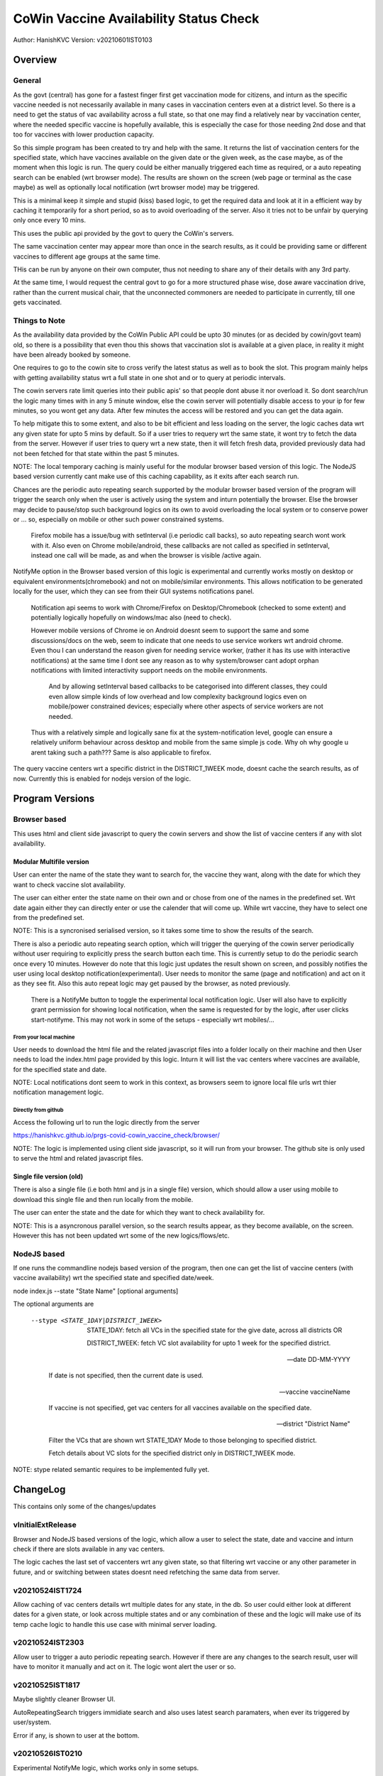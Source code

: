 ##########################################
CoWin Vaccine Availability Status Check
##########################################
Author: HanishKVC
Version: v20210601IST0103

Overview
##########

General
==========

As the govt (central) has gone for a fastest finger first get vaccination mode for citizens,
and inturn as the specific vaccine needed is not necessarily available in many cases in
vaccination centers even at a district level. So there is a need to get the status of vac
availability across a full state, so that one may find a relatively near by vaccination
center, where the needed specific vaccine is hopefully available, this is especially the case
for those needing 2nd dose and that too for vaccines with lower production capacity.

So this simple program has been created to try and help with the same. It returns the list of
vaccination centers for the specified state, which have vaccines available on the given date
or the given week, as the case maybe, as of the moment when this logic is run. The query could
be either manually triggered each time as required, or a auto repeating search can be enabled
(wrt browser mode). The results are shown on the screen (web page or terminal as the case maybe)
as well as optionally local notification (wrt browser mode) may be triggered.

This is a minimal keep it simple and stupid (kiss) based logic, to get the required data and
look at it in a efficient way by caching it temporarily for a short period, so as to avoid
overloading of the server. Also it tries not to be unfair by querying only once every 10 mins.

This uses the public api provided by the govt to query the CoWin's servers.

The same vaccination center may appear more than once in the search results, as it could be
providing same or different vaccines to different age groups at the same time.

THis can be run by anyone on their own computer, thus not needing to share any of their details
with any 3rd party.

At the same time, I would request the central govt to go for a more structured phase wise, dose
aware vaccination drive, rather than the current musical chair, that the unconnected commoners
are needed to participate in currently, till one gets vaccinated.


Things to Note
================

As the availability data provided by the CoWin Public API could be upto 30 minutes (or as decided
by cowin/govt team) old, so there is a possibility that even thou this shows that vaccination slot
is available at a given place, in reality it might have been already booked by someone.

One requires to go to the cowin site to cross verify the latest status as well as to book the
slot. This program mainly helps with getting availability status wrt a full state in one shot
and or to query at periodic intervals.

The cowin servers rate limit queries into their public apis' so that people dont abuse it nor
overload it. So dont search/run the logic many times with in any 5 minute window, else the cowin
server will potentially disable access to your ip for few minutes, so you wont get any data.
After few minutes the access will be restored and you can get the data again.

To help mitigate this to some extent, and also to be bit efficient and less loading on the server,
the logic caches data wrt any given state for upto 5 mins by default. So if a user tries to requery
wrt the same state, it wont try to fetch the data from the server. However if user tries to query
wrt a new state, then it will fetch fresh data, provided previously data had not been fetched for
that state within the past 5 minutes.

NOTE: The local temporary caching is mainly useful for the modular browser based version of this
logic. The NodeJS based version currently cant make use of this caching capability, as it exits
after each search run.

Chances are the periodic auto repeating search supported by the modular browser based version of
the program will trigger the search only when the user is actively using the system and inturn
potentially the browser. Else the browser may decide to pause/stop such background logics on its
own to avoid overloading the local system or to conserve power or ... so, especially on mobile
or other such power constrained systems.

   Firefox mobile has a issue/bug with setInterval (i.e periodic call backs), so auto repeating
   search wont work with it. Also even on Chrome mobile/android, these callbacks are not called
   as specified in setInterval, instead one call will be made, as and when the browser is visible
   /active again.

NotifyMe option in the Browser based version of this logic is experimental and currently works
mostly on desktop or equivalent environments(chromebook) and not on mobile/similar environments.
This allows notification to be generated locally for the user, which they can see from their
GUI systems notifications panel.

   Notification api seems to work with Chrome/Firefox on Desktop/Chromebook (checked to some
   extent) and potentially logically hopefully on windows/mac also (need to check).

   However mobile versions of Chrome ie on Android doesnt seem to support the same and some
   discussions/docs on the web, seem to indicate that one needs to use service workers wrt
   android chrome. Even thou I can understand the reason given for needing service worker,
   (rather it has its use with interactive notifications) at the same time I dont see any
   reason as to why system/browser cant adopt orphan notifications with limited interactivity
   support needs on the mobile environments.

      And by allowing setInterval based callbacks to be categorised into different classes,
      they could even allow simple kinds of low overhead and low complexity background
      logics even on mobile/power constrained devices; especially where other aspects of
      service workers are not needed.

   Thus with a relatively simple and logically sane fix at the system-notification level,
   google can ensure a relatively uniform behaviour across desktop and mobile from the same
   simple js code. Why oh why google u arent taking such a path??? Same is also applicable
   to firefox.

The query vaccine centers wrt a specific district in the DISTRICT_1WEEK mode, doesnt cache
the search results, as of now. Currently this is enabled for nodejs version of the logic.


Program Versions
##################

Browser based
=================

This uses html and client side javascript to query the cowin servers and show the list of
vaccine centers if any with slot availability.

Modular Multifile version
--------------------------

User can enter the name of the state they want to search for, the vaccine they want, along
with the date for which they want to check vaccine slot availability.

The user can either enter the state name on their own and or chose from one of the names in
the predefined set. Wrt date again either they can directly enter or use the calender that
will come up. While wrt vaccine, they have to select one from the predefined set.

NOTE: This is a syncronised serialised version, so it takes some time to show the results
of the search.

There is also a periodic auto repeating search option, which will trigger the querying of
the cowin server periodically without user requiring to explicitly press the search button
each time. This is currently setup to do the periodic search once every 10 minutes. However
do note that this logic just updates the result shown on screen, and possibly notifies the
user using local desktop notification(experimental). User needs to monitor the same
(page and notification) and act on it as they see fit. Also this auto repeat logic may get
paused by the browser, as noted previously.

   There is a NotifyMe button to toggle the experimental local notification logic. User
   will also have to explicitly grant permission for showing local notification, when
   the same is requested for by the logic, after user clicks start-notifyme. This may
   not work in some of the setups - especially wrt mobiles/...


From your local machine
~~~~~~~~~~~~~~~~~~~~~~~~~

User needs to download the html file and the related javascript files into a folder locally
on their machine and then User needs to load the index.html page provided by this logic.
Inturn it will list the vac centers where vaccines are available, for the specified state
and date.

NOTE: Local notifications dont seem to work in this context, as browsers seem to ignore
local file urls wrt thier notification management logic.


Directly from github
~~~~~~~~~~~~~~~~~~~~~~

Access the following url to run the logic directly from the server

https://hanishkvc.github.io/prgs-covid-cowin_vaccine_check/browser/

NOTE: The logic is implemented using client side javascript, so it will run from your
browser. The github site is only used to serve the html and related javascript files.


Single file version (old)
--------------------------

There is also a single file (i.e both html and js in a single file) version, which should allow
a user using mobile to download this single file and then run locally from the mobile.

The user can enter the state and the date for which they want to check availability for.

NOTE: This is a asyncronous parallel version, so the search results appear, as they become
available, on the screen. However this has not been updated wrt some of the new logics/flows/etc.


NodeJS based
=================

If one runs the commandline nodejs based version of the program, then one can get the list of
vaccine centers (with vaccine availability) wrt the specified state and specified date/week.

node index.js --state "State Name" [optional arguments]

The optional arguments are

   --stype <STATE_1DAY|DISTRICT_1WEEK>

      STATE_1DAY: fetch all VCs in the specified state for the give date, across all districts OR

      DISTRICT_1WEEK: fetch VC slot availability for upto 1 week for the specified district.

   --date DD-MM-YYYY

      If date is not specified, then the current date is used.

   --vaccine vaccineName

      If vaccine is not specified, get vac centers for all vaccines available on the specified date.

   --district "District Name"

      Filter the VCs that are shown wrt STATE_1DAY Mode to those belonging to specified district.

      Fetch details about VC slots for the specified district only in DISTRICT_1WEEK mode.

NOTE: stype related semantic requires to be implemented fully yet.


ChangeLog
############

This contains only some of the changes/updates

vInitialExtRelease
====================

Browser and NodeJS based versions of the logic, which allow a user to select the state, date and
vaccine and inturn check if there are slots available in any vac centers.

The logic caches the last set of vaccenters wrt any given state, so that filtering wrt vaccine
or any other parameter in future, and or switching between states doesnt need refetching the
same data from server.


v20210524IST1724
=================

Allow caching of vac centers details wrt multiple dates for any state, in the db.
So user could either look at different dates for a given state, or look across multiple states
and or any combination of these and the logic will make use of its temp cache logic to handle
this use case with minimal server loading.


v20210524IST2303
=================

Allow user to trigger a auto periodic repeating search. However if there are any changes to the
search result, user will have to monitor it manually and act on it. The logic wont alert the
user or so.


v20210525IST1817
=================

Maybe slightly cleaner Browser UI.

AutoRepeatingSearch triggers immidiate search and also uses latest search paramaters,
when ever its triggered by user/system.

Error if any, is shown to user at the bottom.


v20210526IST0210
=================

Experimental NotifyMe logic, which works only in some setups.

   Rather it mainly works on desktops/laptops and not on mobiles/tablets.

Bit more informative Done Status message.

Avoid UserAgent wrt Fetch request headers, else Firefox's fetch fails.
However nodejs node-fetch wont work without UserAgent. Need to add a
generic workaround which can handle both cases from same code.


v20210601IST0130
===================

Handle USerAgent as reqd wrt nodejs environment and browser environment.

Add core logic related to fetching data about VC slots for upto a week,
for a specified district using the corresponding cowin public api.

